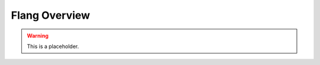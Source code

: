 .. Part of the LLVM Project, under the Apache License v2.0 with LLVM Exceptions.
.. See https://llvm.org/LICENSE.txt for license information.
.. SPDX-License-Identifier: Apache-2.0 WITH LLVM-exception

=====================================
Flang Overview
=====================================

.. contents::
   :local:
   :depth: 2

.. warning::

   This is a placeholder.

